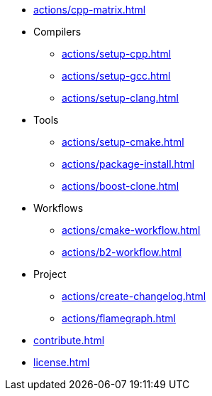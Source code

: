 * xref:actions/cpp-matrix.adoc[]
* Compilers
** xref:actions/setup-cpp.adoc[]
** xref:actions/setup-gcc.adoc[]
** xref:actions/setup-clang.adoc[]
* Tools
** xref:actions/setup-cmake.adoc[]
** xref:actions/package-install.adoc[]
** xref:actions/boost-clone.adoc[]
* Workflows
** xref:actions/cmake-workflow.adoc[]
** xref:actions/b2-workflow.adoc[]
* Project
** xref:actions/create-changelog.adoc[]
** xref:actions/flamegraph.adoc[]
* xref:contribute.adoc[]
* xref:license.adoc[]

